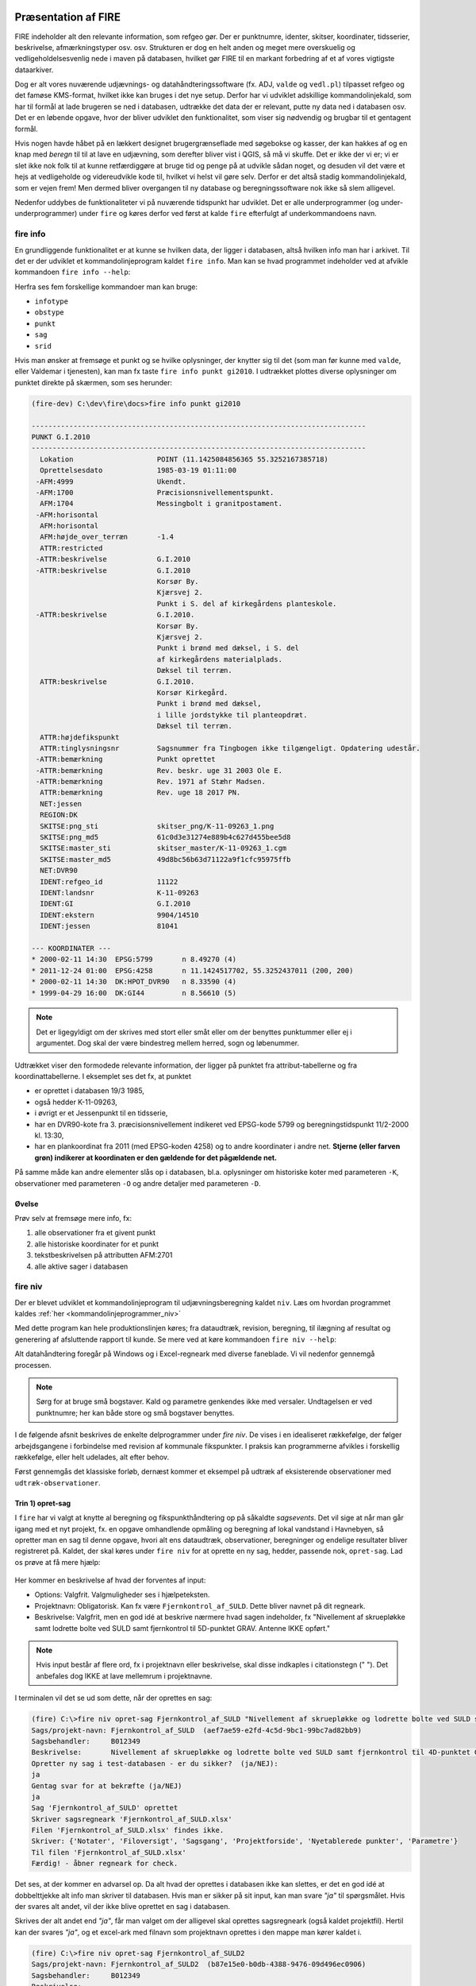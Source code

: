 .. _workshop:



Præsentation af FIRE
---------------------
FIRE indeholder alt den relevante information, som refgeo gør. Der er punktnumre,
identer, skitser, koordinater, tidsserier, beskrivelse, afmærkningstyper osv. osv.
Strukturen er dog en helt anden og meget mere overskuelig og vedligeholdelsesvenlig
nede i maven på databasen, hvilket gør FIRE til en markant forbedring af et af
vores vigtigste dataarkiver.

Dog er alt vores nuværende udjævnings- og datahåndteringssoftware (fx. ADJ,
``valde`` og ``vedl.pl``) tilpasset refgeo og det famøse KMS-format, hvilket ikke kan
bruges i det nye setup.
Derfor har vi udviklet adskillige kommandolinjekald, som har til formål at lade
brugeren se ned i databasen, udtrække det data der er relevant, putte ny data
ned i databasen osv.
Det er en løbende opgave, hvor der bliver udviklet den funktionalitet, som viser
sig nødvendig og brugbar til et gentagent formål.

Hvis nogen havde håbet på en lækkert designet brugergrænseflade med søgebokse og
kasser, der kan hakkes af og en knap med *beregn* til til at lave en udjævning,
som derefter bliver vist i QGIS, så må vi skuffe.
Det er ikke der vi er; vi er slet ikke nok folk til at kunne retfærdiggøre at
bruge tid og penge på at udvikle sådan noget, og desuden vil det være et hejs at
vedligeholde og videreudvikle kode til, hvilket vi helst vil gøre selv.
Derfor er det altså stadig kommandolinjekald, som er vejen frem! Men dermed bliver
overgangen til ny database og beregningssoftware nok ikke så slem alligevel.

Nedenfor uddybes de funktionaliteter vi på nuværende tidspunkt har udviklet. Det er
alle underprogrammer (og under-underprogrammer) under ``fire`` og køres derfor ved
først at kalde ``fire`` efterfulgt af underkommandoens navn.

fire info
++++++++++++++++++++

En grundliggende funktionalitet er at kunne se hvilken data, der ligger i databasen,
altså hvilken info man har i arkivet. Til det er der udviklet et kommandolinjeprogram
kaldet ``fire info``. Man kan se hvad programmet indeholder ved at afvikle kommandoen
``fire info --help``:

.. command-output:: fire info --help

Herfra ses fem forskellige kommandoer man kan bruge:

- ``infotype``
- ``obstype``
- ``punkt``
- ``sag``
- ``srid``

Hvis man ønsker at fremsøge et punkt og se hvilke oplysninger, der knytter sig
til det (som man før kunne med ``valde``, eller Valdemar i tjenesten), kan man
fx taste ``fire info punkt gi2010``. I udtrækket plottes diverse oplysninger om
punktet direkte på skærmen, som ses herunder:

.. code-block::

    (fire-dev) C:\dev\fire\docs>fire info punkt gi2010

    --------------------------------------------------------------------------------
    PUNKT G.I.2010
    --------------------------------------------------------------------------------
      Lokation                    POINT (11.1425084856365 55.3252167385718)
      Oprettelsesdato             1985-03-19 01:11:00
     -AFM:4999                    Ukendt.
     -AFM:1700                    Præcisionsnivellementspunkt.
      AFM:1704                    Messingbolt i granitpostament.
     -AFM:horisontal
      AFM:horisontal
      AFM:højde_over_terræn       -1.4
      ATTR:restricted
     -ATTR:beskrivelse            G.I.2010
     -ATTR:beskrivelse            G.I.2010
                                  Korsør By.
                                  Kjærsvej 2.
                                  Punkt i S. del af kirkegårdens planteskole.
     -ATTR:beskrivelse            G.I.2010.
                                  Korsør By.
                                  Kjærsvej 2.
                                  Punkt i brønd med dæksel, i S. del
                                  af kirkegårdens materialplads.
                                  Dæksel til terræn.
      ATTR:beskrivelse            G.I.2010.
                                  Korsør Kirkegård.
                                  Punkt i brønd med dæksel,
                                  i lille jordstykke til planteopdræt.
                                  Dæksel til terræn.
      ATTR:højdefikspunkt
      ATTR:tinglysningsnr         Sagsnummer fra Tingbogen ikke tilgængeligt. Opdatering udestår.
     -ATTR:bemærkning             Punkt oprettet
     -ATTR:bemærkning             Rev. beskr. uge 31 2003 Ole E.
     -ATTR:bemærkning             Rev. 1971 af Stæhr Madsen.
      ATTR:bemærkning             Rev. uge 18 2017 PN.
      NET:jessen
      REGION:DK
      SKITSE:png_sti              skitser_png/K-11-09263_1.png
      SKITSE:png_md5              61c0d3e31274e889b4c627d455bee5d8
      SKITSE:master_sti           skitser_master/K-11-09263_1.cgm
      SKITSE:master_md5           49d8bc56b63d71122a9f1cfc95975ffb
      NET:DVR90
      IDENT:refgeo_id             11122
      IDENT:landsnr               K-11-09263
      IDENT:GI                    G.I.2010
      IDENT:ekstern               9904/14510
      IDENT:jessen                81041

    --- KOORDINATER ---
    * 2000-02-11 14:30  EPSG:5799       n 8.49270 (4)
    * 2011-12-24 01:00  EPSG:4258       n 11.1424517702, 55.3252437011 (200, 200)
    * 2000-02-11 14:30  DK:HPOT_DVR90   n 8.33590 (4)
    * 1999-04-29 16:00  DK:GI44         n 8.56610 (5)

.. note:: Det er ligegyldigt om der skrives med stort eller småt eller om der
   benyttes punktummer eller ej i argumentet. Dog skal der være bindestreg
   mellem herred, sogn og løbenummer.

Udtrækket viser den formodede relevante information, der ligger på punktet fra
attribut-tabellerne og fra koordinattabellerne.
I eksemplet ses det fx, at punktet

- er oprettet i databasen 19/3 1985,
- også hedder K-11-09263,
- i øvrigt er et Jessenpunkt til en tidsserie,
- har en DVR90-kote fra 3. præcisionsnivellement indikeret ved EPSG-kode 5799
  og beregningstidspunkt 11/2-2000 kl. 13:30,
- har en plankoordinat fra 2011 (med EPSG-koden 4258) og to andre
  koordinater i andre net.
  **Stjerne (eller farven grøn) indikerer at koordinaten er den gældende for det pågældende net.**

På samme måde kan andre elementer slås op i databasen, bl.a. oplysninger om historiske
koter med parameteren ``-K``, observationer med parameteren ``-O`` og andre detaljer med
parameteren ``-D``.

Øvelse
^^^^^^^^^^^^^^^^^^^^

Prøv selv at fremsøge mere info, fx:

1. alle observationer fra et givent punkt
2. alle historiske koordinater for et punkt
3. tekstbeskrivelsen på attributten AFM:2701
4. alle aktive sager i databasen


fire niv
++++++++++++++++++++++++++++++++
Der er blevet udviklet et kommandolinjeprogram til udjævningsberegning kaldet ``niv``.
Læs om hvordan programmet kaldes :ref:`her <kommandolinjeprogrammer_niv>`

Med dette program kan hele produktionslinjen køres; fra dataudtræk, revision, beregning,
til ilægning af resultat og generering af afsluttende rapport til kunde. Se mere ved
at køre kommandoen ``fire niv --help``:

.. command-output:: fire niv --help

Alt datahåndtering foregår på Windows og i Excel-regneark med diverse faneblade.
Vi vil nedenfor gennemgå processen.

.. note:: Sørg for at bruge små bogstaver. Kald og parametre genkendes ikke med versaler.
   Undtagelsen er ved punktnumre; her kan både store og små bogstaver benyttes.

I de følgende afsnit beskrives de enkelte delprogrammer under `fire niv`. De vises i
en idealiseret rækkefølge, der følger arbejdsgangene i forbindelse med revision af
kommunale fikspunkter. I praksis kan programmerne afvikles i forskellig rækkefølge,
eller helt udelades, alt efter behov.

Først gennemgås det klassiske forløb, dernæst kommer et eksempel på udtræk af
eksisterende observationer med ``udtræk-observationer``.


Trin 1) opret-sag
^^^^^^^^^^^^^^^^^^^^^^^^

I ``fire`` har vi valgt at knytte al beregning og fikspunkthåndtering op på såkaldte
*sagsevents*. Det vil sige at når man går igang med et nyt projekt, fx. en opgave
omhandlende opmåling og beregning af lokal vandstand i Havnebyen, så opretter man
en sag til denne opgave, hvori alt ens dataudtræk, observationer, beregninger og
endelige resultater bliver registreret på. Kaldet, der skal køres under ``fire niv``
for at oprette en ny sag, hedder, passende nok, ``opret-sag``. Lad os prøve at få
mere hjælp:

  .. command-output:: fire niv opret-sag --help

Her kommer en beskrivelse af hvad der forventes af input:

- Options: Valgfrit. Valgmuligheder ses i hjælpeteksten.
- Projektnavn: Obligatorisk. Kan fx være ``Fjernkontrol_af_SULD``. Dette bliver navnet
  på dit regneark.
- Beskrivelse: Valgfrit, men en god idé at beskrive nærmere hvad sagen indeholder,
  fx "Nivellement af skruepløkke samt lodrette bolte ved SULD samt fjernkontrol til
  5D-punktet GRAV. Antenne IKKE opført."

.. note:: Hvis input består af flere ord, fx i projektnavn eller beskrivelse, skal
   disse indkaples i citationstegn (\" \"). Det anbefales dog IKKE at lave mellemrum
   i projektnavne.

I terminalen vil det se ud som dette, når der oprettes en sag:

.. code-block::

    (fire) C:\>fire niv opret-sag Fjernkontrol_af_SULD "Nivellement af skruepløkke og lodrette bolte ved SULD samt fjernkontrol til 4D-punktet GRAV. Antenne IKKE opført"
    Sags/projekt-navn: Fjernkontrol_af_SULD  (aef7ae59-e2fd-4c5d-9bc1-99bc7ad82bb9)
    Sagsbehandler:     B012349
    Beskrivelse:       Nivellement af skruepløkke og lodrette bolte ved SULD samt fjernkontrol til 4D-punktet GRAV. Antenne IKKE opført
    Opretter ny sag i test-databasen - er du sikker?  (ja/NEJ):
    ja
    Gentag svar for at bekræfte (ja/NEJ)
    ja
    Sag 'Fjernkontrol_af_SULD' oprettet
    Skriver sagsregneark 'Fjernkontrol_af_SULD.xlsx'
    Filen 'Fjernkontrol_af_SULD.xlsx' findes ikke.
    Skriver: {'Notater', 'Filoversigt', 'Sagsgang', 'Projektforside', 'Nyetablerede punkter', 'Parametre'}
    Til filen 'Fjernkontrol_af_SULD.xlsx'
    Færdig! - åbner regneark for check.

Det ses, at der kommer en advarsel op. Da alt hvad der oprettes i databasen ikke
kan slettes, er det en god idé at dobbelttjekke alt info man skriver til databasen.
Hvis man er sikker på sit input, kan man svare *"ja"* til spørgsmålet. Hvis der svares
alt andet, vil der ikke blive oprettet en sag i databasen.

Skrives der alt andet end *"ja"*, får man valget om der alligevel skal oprettes
sagsregneark (også kaldet projektfil). Hertil kan der svares *"ja"*, og et excel-ark
med filnavn som projektnavn oprettes i den mappe man kører kaldet i.

.. code-block::

    (fire) C:\>fire niv opret-sag Fjernkontrol_af_SULD2
    Sags/projekt-navn: Fjernkontrol_af_SULD2  (b87e15e0-b0db-4388-9476-09d496ec0906)
    Sagsbehandler:     B012349
    Beskrivelse:
    Opretter ny sag i test-databasen - er du sikker?  (ja/NEJ):
    nej
    Opretter IKKE sag
    Opret sagsregneark alligevel? (ja/NEJ):
    ja
    Skriver sagsregneark 'Fjernkontrol_af_SULD2.xlsx'
    Filen 'Fjernkontrol_af_SULD2.xlsx' findes ikke.
    Skriver: {'Projektforside', 'Parametre', 'Filoversigt', 'Nyetablerede punkter', 'Notater', 'Sagsgang'}
    Til filen 'Fjernkontrol_af_SULD2.xlsx'
    Færdig! - åbner regneark for check.

Excel-arket åbnes, og der ses seks faneblade:

- Projektside: Her kan man løbende indtaste relevant info for projektet.
- Sagsgang: Her vil sagens hændelser fremgå, efterhånden som de forekommer.
- Nyetablerede punkter: Her kan man indtaste de nye punkter, som er oprettet til
  projektet.
- Notater
- Filoversigt: Her kan man indtaste filnavnene på opmålingsfilerne. husk at definere
  stien, hvis ikke filen ligger samme sted som projektfilen.
- Parametre

Hvert faneblad kan nu redigeres til det formål man ønsker.

.. note:: Når man laver sit kommandokald, skal man sikre sig der ikke eksisterer et
   projekt med det navn allerede, ellers vil ``fire`` brokke sig. ``fire`` kan ligeledes
   ikke skrive til et allerede åbent excel-ark.

Herfra kan man nu vælge at fortsætte til Trin 2 og foretage revisions-arbejde med
nye data, eller gå til Trin 5a, hvor man udtrækker eksisterende observationer til
regnearket baseret på en række søgekriterier, geometrifiler eller identer.


Trin 2) udtræk-revision
^^^^^^^^^^^^^^^^^^^^^^^^
.. note::

    Dette trin kan springes over, såfremt man kun skal lave en beregning.

Når vi er ude at tilse punkter, fx ifm. den kommunale punktrevision, kontrolleres det
at punktets attributter (beskrivelse, lokation, bolttype osv.) er korrekt; hvis ikke
skal de rettes til.
Til det formål kan man kalde en kommando, der hedder ``udtræk-revision`` under
``fire niv``:

.. command-output:: fire niv udtræk-revision --help

Det ses man skal definere to parametre:

- Projektnavn: Som defineret i ``opret-sag``. Indkapslet i \" \"
- Kriterier: Enten ident eller opmålingsmålingsdistrikt. Her kan man fx. skrive 61-07 61-03 G.I.902 BUDP

I terminalen vil det se ud som følger:

.. code-block::

    (fire) C:\>fire niv udtræk-revision Fjernkontrol_af_SULD 61-07 61-03 63-10
    Punkt: 61-01-00008
    Punkt: 61-03-00001
    Punkt: 61-03-00002
    Punkt: 61-03-00003
    Punkt: 61-03-00010
    Punkt: 61-03-00801
    ...
    Punkt: 63-10-09081
    Punkt: 63-10-09082
    Punkt: 63-10-09084
    Skriver: {'Revision'}
    Til filen 'Fjernkontrol_af_SULD-revision.xlsx'
    Overskriver fanebladene {'Revision'}
        med opdaterede versioner.
    Foregående versioner beholdes i 'ex'-filen 'Fjernkontrol_af_SULD-revision-ex.xlsx'
    Færdig!

hvorefter punkterne udtrækkes og lægges i en ny excel-fil navngivet med
"projektnavn"-revision.xlsx. Format er som vist nedenfor:

.. image:: figures/firenivudtrækrevision.PNG
  :width: 800
  :alt: Udtræk data til punktrevision, excelvisning

I dette ark kan man nu rette attributterne til efter behov. Nedenfor er vist:

1. ændring i lokationskoordinaten (*LOKATION*)
2. rettelser for punkt 61-01-00008 i attributterne *ATTR:beskrivelse*,
   *AFM:højde_over_terræn* og *ATTR:bemærkning*.
3. at punktet nu er et restricted punkt (*ATTR:restricted*) og dens GNSS-egnethed (*ATTR:gnss_egnet*)
4. at punktet er besøgt ved at fjerne kryds i kolonnen *Ikke besøgt*

.. image:: figures/firenivudtrækrevision2.PNG
  :width: 800
  :alt: Udtræk data til punktrevision, excelvisning

.. note:: Attributter MED id indikerer at oplysningen er gemt og udtrukket fra
   databasen. Attributter UDEN id er endnu ikke oprettet i databasen.

Ved revision af mange punkter, er der oprettet en overblikskolonne, *Ikke besøgt*.
Denne er født med et kryds ud for punktbeskrivelsen, da man derved kan tilføje excels
filterfunktion, og filtrere de rækker væk uden et kryds. Pas på med ikke at *sortere*,
da rækkerne så vil blive blandet. Efter filtrering kan man let se hvilke punkter man
endnu ikke har været forbi... såfremt man husker at slette krydset fra de punkter man
allerede HAR besøgt.


Trin 3) ilæg-revision
^^^^^^^^^^^^^^^^^^^^^^^^
.. note::

    Dette trin kan springes over, såfremt man kun skal lave en beregning.

Ændringer lavet i revisionsregnearket i trin 3 ovenfor lægges i databasen
med kommandoen `fire niv ilæg-revision`.

.. command-output:: fire niv ilæg-revision --help

Herunder vises et eksempel på hvordan en revision indlæses i databasen:

.. code-block::

    (fire-dev) C:\>fire niv ilæg-revision Fjernkontrol_af_SULD
    Sags/projekt-navn: Fjernkontrol_af_SULD  (aef7ae59-e2fd-4c5d-9bc1-99bc7ad82bb9)
    Sagsbehandler:     B012349


    Behandler 134 punkter
    61-01-00008
        Retter punktinfo-element: ATTR:beskrivelse
        Retter punktinfo-element: AFM:højde_over_jordoverfladen
        Retter punktinfo-element: ATTR:bemærkning
        Opretter nyt punktinfo-element: ATTR:restricted
        Opretter nyt punktinfo-element: ATTR:gnss_egnet
    61-03-00001
    61-03-00002
    61-03-00003
    61-03-00010
    ...
    63-10-09079
    63-10-09080
    63-10-09081
    63-10-09082
    63-10-09084

    --------------------------------------------------
    Punkter færdigbehandlet, klar til at
    - oprette 2 attributter fordelt på 1 punkter
    - slukke for 0 attributter fordelt på 0 punkter
    - rette 3 attributter fordelt på 1 punkter
    - rette 1 lokationskoordinater
    Er du sikker på du vil indsætte ovenstående i prod-databasen (ja/NEJ):

Tast "ja" til ovenståede og bekræft med endnu et "ja" for at indsætte i databasen.

Det kan ske at der er blevet indtastet ugyldige værdier i regnearket. I så fald
vil programmet skrive advarsler ud på skærmen og afslutningsvis komme med en
fejlmelding der kan være lidt svær at forstå:

.. code-block::

    61-01-00008
        Retter punktinfo-element: ATTR:beskrivelse
        Retter punktinfo-element: AFM:højde_over_jordoverfladen
        FEJL: AFM:højde_over_jordoverfladen forventer numerisk værdi [could not convert string to float: '0,1'].
        Opretter nyt punktinfo-element: ATTR:restricted
        BEMÆRK: ATTR:restricted er et flag. Ny værdi 'fejl' ignoreres
        Opretter nyt punktinfo-element: ATTR:gnss_egnet
    61-03-00001

I langt de fleste tilfælde er
løsningen at bladre tilbage i programmets output, finde advarslerne og rette dem
i regnearket. Herefter køres ilægningskommandoen igen.


.. _trin4:

Trin 4) ilæg-nye-punkter
^^^^^^^^^^^^^^^^^^^^^^^^

.. note::

    Dette trin kan springes over hvis ingen nye punkter er tilføjet


Nye punkter tilføjes i fanebladet "Nyetablerede punkter" i projektregnearket. Punkterne
indlæses i databasen med kommandoen ``fire niv ilæg-nye-punkter``. Programmet muligheder
ses herunder:

.. command-output:: fire niv ilæg-nye-punkter --help

Et typisk kald vil være::

    fire niv ilæg-nye-punkter projektnavn

Under faneblandet "Nyetablerede punkter" findes et antal kolonner hvor information om
de nye punkter indtastes. En linje pr. nyt punkt. For at tilføje et punkt *skal*
følgende kolonner være udfyldt:

1. Et foreløbigt navn
2. En længdegrad/Y, Nord (UTM eller grader)
3. En breddegrad/X, Øst (UTM eller grader)
4. En angivelse af fikspunktets type (vælg mellem GI, MV, HØJDE, JESSEN og VANDSTANDSBRÆT)

.. image:: figures/firenivilægpunkter.PNG
  :width: 800
  :alt: Opret nye punkter, excel-visning

De resterende kolonner må meget gerne også fyldes ud, men den videre proces er ikke
afhængig af dem. Det man ikke kan udfylde, er *Landsnummer* og *uuid*, da det først
genereres det øjeblik punktet lægges i databasen.

Fikspunktstypen afgør hvilket interval landsnummerets løbenummer placeres i. Hvis
et punkt angives som værende et GI-punkt får det tildelt både et landsnummer og
et GI-nummer. Det næste ledige GI-nummer vælges automatisk.

.. note:: Koordinater kan skrives både med UTM-format og med gradetal. ``fire`` genkender
   selv formatet og transformerer til geografiske koordinater, som er standard i ``fire``.

Under afmærkning kan følgende typer indtastes:

1. ukendt
2. bolt
3. lodret bolt
4. skruepløk
5. ingen

.. _trin5:

Trin 5) læs-observationer
^^^^^^^^^^^^^^^^^^^^^^^^^^

Når man har lavet sin opmåling færdig, ender man med en råfil eller mere, som skal
beregnes. Disse filnavne (og tilhørende sti) skal tastes ind i excel-arket under
fanen *Filoversigt* med en opmålingstype (mgl eller mtl), en apriori-spredning (:math:`\sigma`)
og centreringsfejl(:math:`\delta`).

Herefter **GEMMES EXCEL-ARKET** og man vender tilbage til terminalen for
at lave kaldet ``læs-observationer`` (man behøver ikke at lukke sin projektfil,
da der ikke skrives til denne i kaldet, men blot læses herfra). Lad os se hvilke
parametre det har brug for:

.. command-output:: fire niv læs-observationer --help

Her vises at den obligatoriske parameter er *Projektnavn*, hvilket i vores eksempel
vil se således ud:

.. code-block::

    (fire-dev) C:\>fire niv læs-observationer Fjernkontrol_af_SULD
    Importerer observationer
    Fandt 61-10-00009
    Fandt SUL4
    Fandt SUL1
    Fandt SUL2
    Fandt SUL3
    Fandt 61-10-09023
    Fandt 61-10-09024
    Fandt 61-10-09025
    Fandt 0 tabte punkter blandt 8 observerede punkter.
    Opbygger punktoversigt
    Finder kote for 61-10-00009
    Finder kote for 61-10-09023
    Finder kote for 61-10-09024
    Finder kote for 61-10-09025
    Finder kote for SUL1
    Finder kote for SUL2
    Finder kote for SUL3
    Finder kote for SUL4
    Skriver: {'Observationer', 'Punktoversigt'}
    Til filen 'Fjernkontrol_af_SULD.xlsx'
    Dataindlæsning afsluttet. Vælg nu fastholdte punkter i punktoversigten.

Efter kaldet er færdigkørt, vil der være dannet tre nye filer;

- en *projektnavn*-resultat.xlsx
- en *projektnavn*-observationer.geojson samt
- en *projektnavn*-punkter.geojson

De to .geojson-filer er til indlæsning i QGIS til visualisering af nettet. Se
:ref:`her <visualiseringQGIS>` for mere.

Når resultatfilen åbnes, ses to faneblade; et med observationerne og et med en
punktoversigt:

.. image:: figures/firenivlæsobservationer.PNG
  :width: 800
  :alt: Observationsliste

Bemærk kolonnen *Sluk*, som indikerer en mulighed for at udelade enkelte observationer
i den videre beregning.

.. image:: figures/firenivlæsobservationer2.PNG
  :width: 800
  :alt: Punktoversigt

Bemærk også at nyetablerede punkter fra faneblad i projektfil fremgår med *År* lig 1800,
*Kote* lig 0 og *Middelfejl* lig 1000000. I tilfældet her er et punkt etableret, men
findes ikke i observationsfilen (Hjortholmvej 19), og det fremgår så også uden
yderligere information.

Slutteligt står der i terminalen hvad man skal gøre som det næste:
*Dataindlæsning afsluttet. Vælg nu fastholdte punkter i punktoversigten.*
Så det gør vi!

Trin 5a) Udtræk eksisterende observationer til beregning
^^^^^^^^^^^^^^^^^^^^^^^^^^^^^^^^^^^^^^^^^^^^^^^^^^^^^^^^

Som nævnt er det muligt at gå direkte fra sagsoprettelse til udtræk af observationer
fra fire-databasen. Nedenfor er et eksempel på, hvordan dette kan gøres.

Når du har oprettet en sag som i Trin 1 ovenfor, kan du trække eksisterende
observationer ud med kommandoen ``fire niv udtræk-observationer``.

.. command-output:: fire niv udtræk-observationer --help

Herefter kan du fortsætte med resten af trinene i sagsforløbet fra Trin 6.


.. _trin6:

Trin 6) regn
^^^^^^^^^^^^^^^^^^^^^^^^^^^^^^^^^^^^

Vi skal nu til at beregne nye koter til de observerede punkter.
Det sker i tre skridt:

1. *Observationsindlæsning*
2. *Kontrolberegning* og
3. *Endelig beregning*

Første skridt har vi allerede udført i afsnittet :ref:`læs-observationer <trin5>`, ovenfor,
som bl.a. gav os fanebladet "Punktoversigt". Det er her, i fanebladets søjle "Fasthold" at
man markerer hvilke punkter der skal fastholdes i kontrolberegningen: Sæt et *x* ud for de
punkter du vil fastholde, gem regnearket, vend tilbage til terminalen og kør ``fire niv regn``:

.. command-output:: fire niv regn --help

Herfra ses at man igen skal bruge *Projektnavn* som parameter. Programmet afgør selv
hvilken type beregning vi har med at gøre: Første beregning
udføres som kontrolberegning, efterfølgende beregninger betragtes som den endelige
beregning.

I terminalen vil det se således ud:

.. code-block::

  (fire-dev) C:\>fire niv regn Fjernkontrol_af_SULD
  Så regner vi
  Analyserer net
  Fastholder 2 og beregner nye koter for 6 punkter
  Skriver: {'Singulære', 'Netgeometri', 'Kontrolberegning'}
  Til filen 'Fjernkontrol_af_SULD.xlsx'
  Overskriver fanebladene {'Singulære', 'Netgeometri'}
      med opdaterede versioner.
  Foregående versioner beholdes i 'ex'-filen 'Fjernkontrol_af_SULD-ex.xlsx'
  Færdig! - åbner regneark og resultatrapport for check.


Det ses at der er valgt to punkter som fastholdt. Hvis der er subnet
uden fastholdte punkter advarer FIRE om dette og foreslår et punkt
til fastholdelse i hvert subnet.

Udover beregningsresultatet i projektregnearket genereres
flere resultatfiler, bl.a.

- *projektnavn*-resultat.xml (til intern brug for ``fire``)
- *projektnavn*-resultat.html
- *projektnavn*-kon-observationer.geojson
- *projektnavn*-kon-punkter.geojson

I .html-filen findes diverse statistik over udjævningsberegningen, som det underliggende
kode (GNU Gama) genererer. Filen åbnes også default efter kørslen. De to geojson-filer
kan bruges til at visualisere beregningen i fx QGIS.

I resultatfilen er der nu tre nye faner;

- *Netgeometri*,
- *Singulære* og
- *Kontrolberegning*

Netgeometrien viser hvilke punkter er naboer til hvilke punkter, og man kan herfra
se om der er blinde linjer (punkter med kun én nabo). Singulære punkter er punkter, som
ikke er forbundet med de(t) fastholdte punkt(er), og der derfor ikke kan beregnes en kote
til.

Kontrolberegningen viser det egentlige beregningsresultat. Kolonner er nu fyldt ud med
nyberegnede koter, middelfejl og differencen fra gældende kote, og man kan lave sin
endelige vurdering af beregningen. Er man ikke tilfreds med kontrolberegningen kan man
slette fanebladet, rette de fastholdte punkter til i fanebladet *Punktoversigt*, og
køre beregningen endnu en gang.

Fanebladet *Kontrolberegning* er indrettet på samme måde som *Punktoversigt*, og benyttes
på samme måde - nu til at udvælge de punkter, der skal fastholdes i den endelige beregning.

På forhånd er de fastholdte punkter fra kontrolberegningen afmærket med *x*.
Ved den endelige beregning fastholdes alle de punkter der har et **vilkårligt tegn** i
"Fasthold"-søjlen i fanebladet *Kontrolberegning*. Dvs. alle dem, der allerede har et *x*
fra kontrolberegningen, *og derudover* alle dem man selv tilføjer inden den endelige beregning
udføres.

For at kunne skelne mellem de to klasser af fastholdte punkter anbefales det at benytte
markeringen *e* (for *endelig*) for de yderligere punkter man vil fastholde i den endelige
beregning. Derefter køres ``fire niv regn`` igen.

Denne gang vil resultatfanebladet hedde *Endelig beregning*. Er man ikke tilfreds med den
kan man slette (eller omdøbe) fanebladet, tilpasse sine fastholdte punkter i fanebladet
*Kontrolberegning*, og køre beregningen en gang til.

Efter den endelige beregning opdateres de to geojson-filer der blev genereret med
`fire niv læs-observationer`, så beregningsresultatet også fremgår af disse. Det
drejer sig om filerne:

- *projektnavn*-observationer.geojson
- *projektnavn*-punkter.geojson


Trin 7) ilæg-observationer
^^^^^^^^^^^^^^^^^^^^^^^^^^^

Observationer lægges i databasen med kommandoen ``fire niv ilæg-observationer``:

.. command-output:: fire niv ilæg-observationer --help



Trin 8) ilæg-nye-koter
^^^^^^^^^^^^^^^^^^^^^^^^^^^

.. command-output:: fire niv ilæg-nye-koter --help

Punktoversigten fra resultatarket indeholder den info, som skal lægges i databasen:
Koter, middelfejl osv. Hvis der er punkter, som man ikke ønsker skal have ny kote,
kan man sætte *x* i kolonnen *Udelad publikation*, som vist nedenfor:

.. image:: figures/firenivilægkoter2.PNG
  :width: 800
  :alt: Ilæg nye koter i database

På den måde fremgår punktet stadig i projektfilen og det er tydeligt at punktet
er valgt fra ved koteopdateringen.

.. code-block::

    (fire-dev) C:\>fire niv ilæg-nye-koter Fjernkontrol_af_SULD
    Sags/projekt-navn: Fjernkontrol_af_SULD  (aef7ae59-e2fd-4c5d-9bc1-99bc7ad82bb9)
    Sagsbehandler:     B012349
    Opdatering af DVR90 kote til 61-10-09023, 61-10-09024, 61-10-09025, SUL1, SUL3, SUL4
    Ialt 6 koter
    Du indsætter nu 6 kote(r) i prod-databasen - er du sikker? (ja/NEJ):


Trin 9) luk-sag
^^^^^^^^^^^^^^^^^^^^^^^^^^^

Når en sag er afsluttet skal den lukkes med ``fire niv luk-sag``.
Det er simpelt og mønsteret fra de andre ``fire niv``-programmer følges:

.. command-output:: fire niv luk-sag --help

I praksis ser det ud som følger:

.. code-block::

  (fire-dev) C:\>fire niv luk-sag Fjernkontrol_af_SULD
  Er du sikker på at du vil lukke sagen {projektnavn}? (ja/NEJ):
  ja
  Gentag svar for at bekræfte (ja/NEJ)
  ja
  Sag aef7ae59-e2fd-4c5d-9bc1-99bc7ad82bb9 for 'Fjernkontrol_af_SULD' lukket!


.. _visualiseringQGIS:

Visualisering i QGIS
------------------------

For at få en grafisk visning af sit opmålte net, bruges QGIS. Man kan åbne QGIS enten
via startmenuen i Windows eller ved at taste

	> qgis

i sin terminal (såfremt det miljø man arbejder i har QGIS tilknyttet).

I :ref:`trin 5) <trin5>` blev der genereret to .geojson-filer, en punktfil og en
observationslinjefil. Disse to kan direkte indlæses i QGIS, fx vha. *drag-and-drop*.
Nedenfor ses hvordan nettet i eksemplet ovenfor ser ud. Der er en række punkter
der er målt imellem, samt et singulært punkt; det nyetablerede ved Hjortholmvej 19.

.. image:: figures/QGIS.PNG
  :width: 800
  :alt: Netopbygning vist i QGIS


Der er blevet udviklet et plugin til QGIS, der hedder ``flame``. Med dette bør det
være muligt let at få vist punkter fra databasen i et brugbart regi. Fx kan man fremsøge
alle punkter inden for en given kommune, et givent distrikt osv.

Pluginet er endnu ikke færdigudviklet og testet af, derfor afventer en nærmere gennemgang
af det. Men der bliver udviklet på funktionaliteterne løbende og som behovet opstår.
